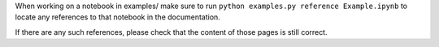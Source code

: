
When working on a notebook in examples/ make sure to run ``python
examples.py reference Example.ipynb`` to locate any references to that
notebook in the documentation.

If there are any such references, please check that the content of those
pages is still correct.

